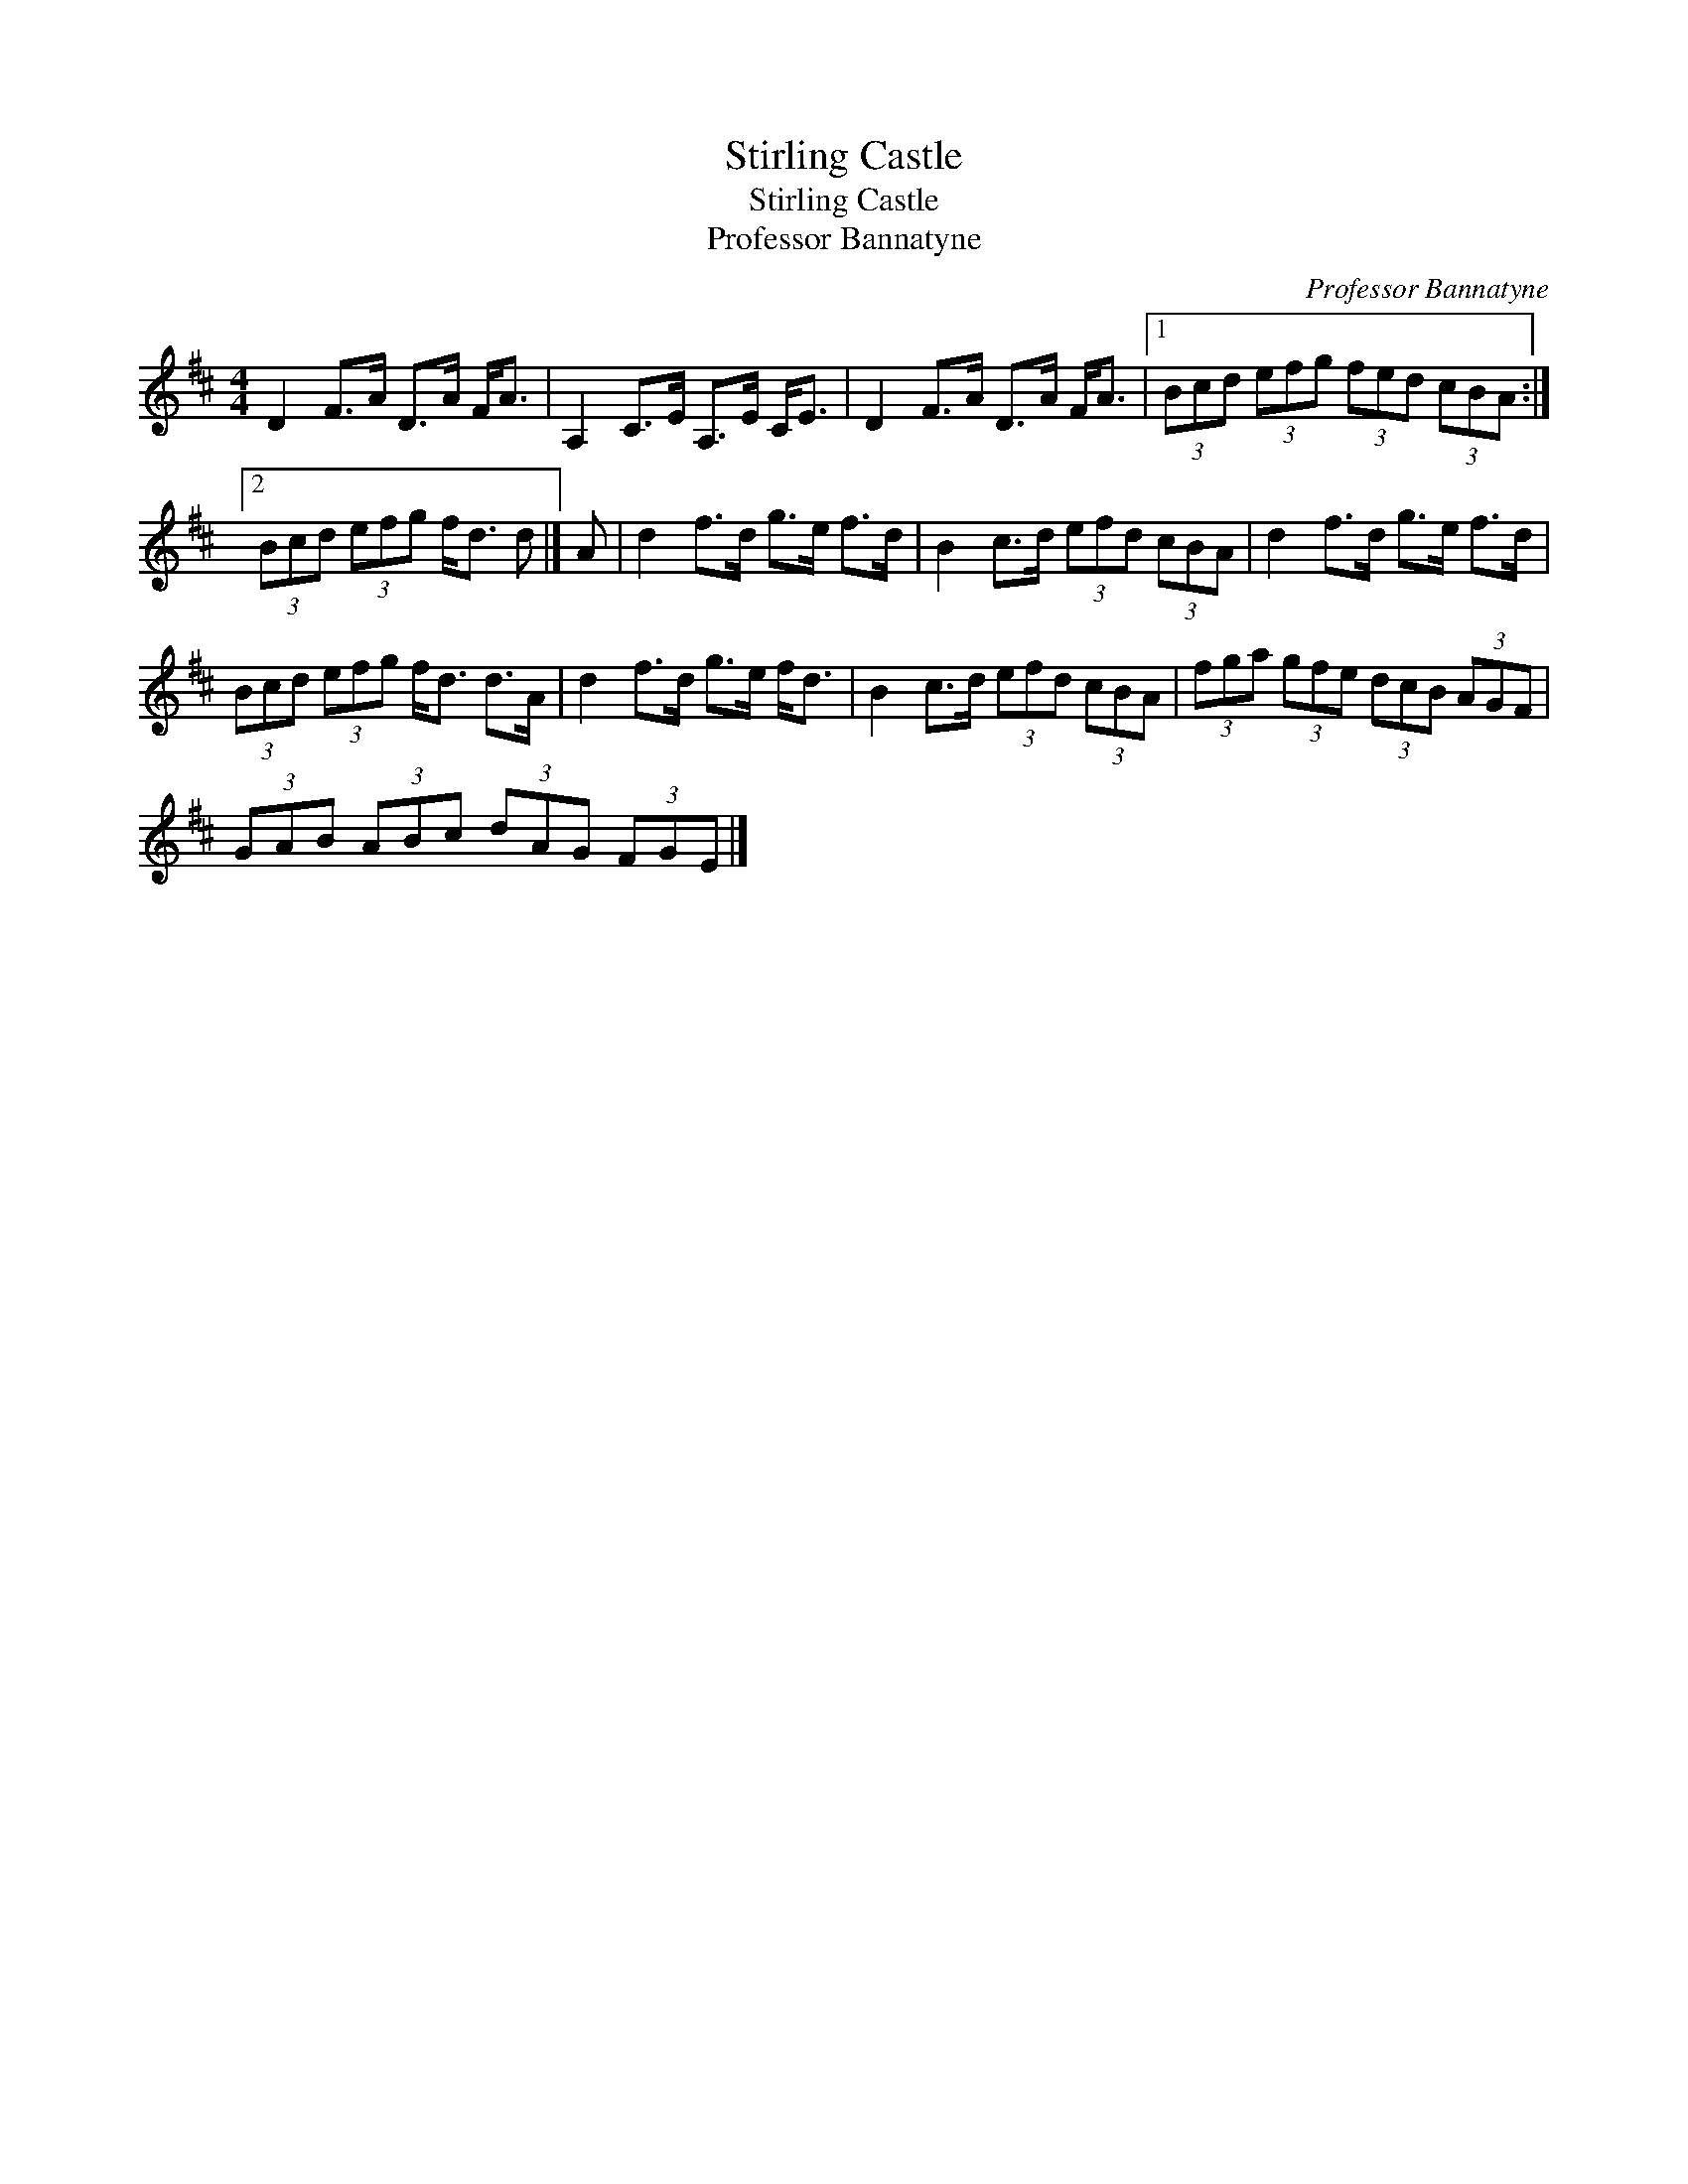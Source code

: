 X:1
T:Stirling Castle
T:Stirling Castle
T:Professor Bannatyne
C:Professor Bannatyne
L:1/8
M:4/4
K:D
V:1 treble 
V:1
 D2 F>A D>A F<A | A,2 C>E A,>E C<E | D2 F>A D>A F<A |1 (3Bcd (3efg (3fed (3cBA :|2 %4
 (3Bcd (3efg f<d d |] A | d2 f>d g>e f>d | B2 c>d (3efd (3cBA | d2 f>d g>e f>d | %9
 (3Bcd (3efg f<d d>A | d2 f>d g>e f<d | B2 c>d (3efd (3cBA | (3fga (3gfe (3dcB (3AGF | %13
 (3GAB (3ABc (3dAG (3FGE |] %14

